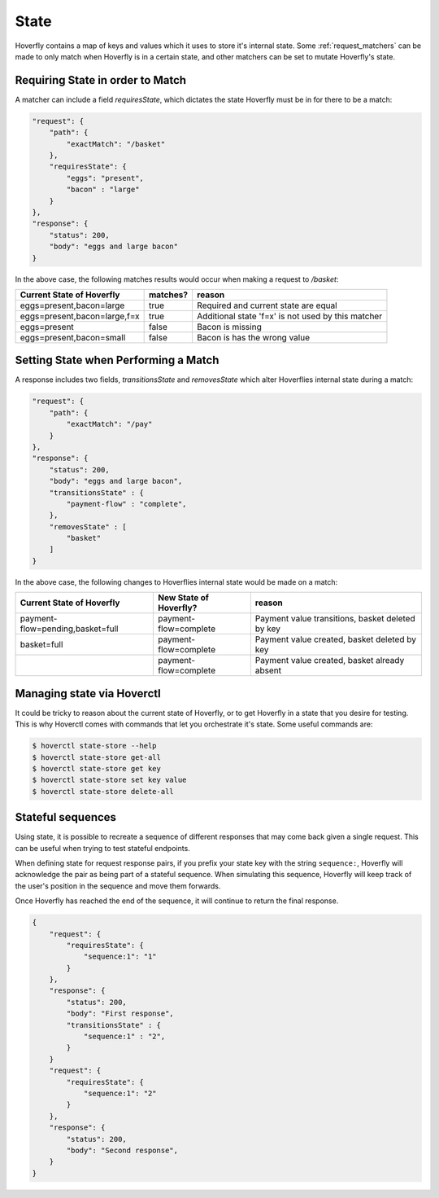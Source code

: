 .. _state:


State
-----

Hoverfly contains a map of keys and values which it uses to store it's internal state. Some :ref:`request_matchers` can be made to only
match when Hoverfly is in a certain state, and other matchers can be set to mutate Hoverfly's state.


Requiring State in order to Match
~~~~~~~~~~~~~~~~~~~~~~~~~~~~~~~~~

A matcher can include a field `requiresState`, which dictates the state Hoverfly must be in for there to be a match:

.. code:: json

    "request": {
        "path": {
            "exactMatch": "/basket"
        },
        "requiresState": {
            "eggs": "present",
            "bacon" : "large"
        }
    },
    "response": {
        "status": 200,
        "body": "eggs and large bacon"
    }

In the above case, the following matches results would occur when making a request to `/basket`:

+-------------------------------+----------+----------------------------------------------------+
| Current State of Hoverfly     | matches? | reason                                             |
+===============================+==========+====================================================+
| eggs=present,bacon=large      | true     | Required and current state are equal               |
+-------------------------------+----------+----------------------------------------------------+
| eggs=present,bacon=large,f=x  | true     | Additional state 'f=x' is not used by this matcher |
+-------------------------------+----------+----------------------------------------------------+
| eggs=present                  | false    | Bacon is missing                                   |
+-------------------------------+----------+----------------------------------------------------+
| eggs=present,bacon=small      | false    | Bacon is has the wrong value                       |
+-------------------------------+----------+----------------------------------------------------+

Setting State when Performing a Match
~~~~~~~~~~~~~~~~~~~~~~~~~~~~~~~~~~~~~

A response includes two fields, `transitionsState` and `removesState` which alter Hoverflies internal state during a match:

.. code:: json

    "request": {
        "path": {
            "exactMatch": "/pay"
        }
    },
    "response": {
        "status": 200,
        "body": "eggs and large bacon",
        "transitionsState" : {
            "payment-flow" : "complete",
        },
        "removesState" : [
            "basket"
        ]
    }

In the above case, the following changes to Hoverflies internal state would be made on a match:

+----------------------------------+------------------------+----------------------------------------------------+
| Current State of Hoverfly        | New State of Hoverfly? | reason                                             |
+==================================+========================+====================================================+
| payment-flow=pending,basket=full | payment-flow=complete  | Payment value transitions, basket deleted by key   |
+----------------------------------+------------------------+----------------------------------------------------+
| basket=full                      | payment-flow=complete  | Payment value created, basket deleted by key       |
+----------------------------------+------------------------+----------------------------------------------------+
|                                  | payment-flow=complete  | Payment value created, basket already absent       |
+----------------------------------+------------------------+----------------------------------------------------+

Managing state via Hoverctl
~~~~~~~~~~~~~~~~~~~~~~~~~~~

It could be tricky to reason about the current state of Hoverfly, or to get Hoverfly in a state that you desire for testing.
This is why Hoverctl comes with commands that let you orchestrate it's state. Some useful commands are:

.. code:: bash

    $ hoverctl state-store --help
    $ hoverctl state-store get-all
    $ hoverctl state-store get key
    $ hoverctl state-store set key value
    $ hoverctl state-store delete-all

Stateful sequences
~~~~~~~~~~~~~~~~~~~~~~~~~~~~~~~~~~~~~
Using state, it is possible to recreate a sequence of different responses that may come back given a single request. 
This can be useful when trying to test stateful endpoints.

When defining state for request response pairs, if you prefix your state key with the string ``sequence:``, Hoverfly 
will acknowledge the pair as being part of a stateful sequence. When simulating this sequence, Hoverfly will keep track
of the user's position in the sequence and move them forwards.

Once Hoverfly has reached the end of the sequence, it will continue to return the final response.

.. code:: json

    {
        "request": {
            "requiresState": {
                "sequence:1": "1"
            }
        },
        "response": {
            "status": 200,
            "body": "First response",
            "transitionsState" : {
                "sequence:1" : "2",
            }
        }
        "request": {
            "requiresState": {
                "sequence:1": "2"
            }
        },
        "response": {
            "status": 200,
            "body": "Second response",
        }
    }